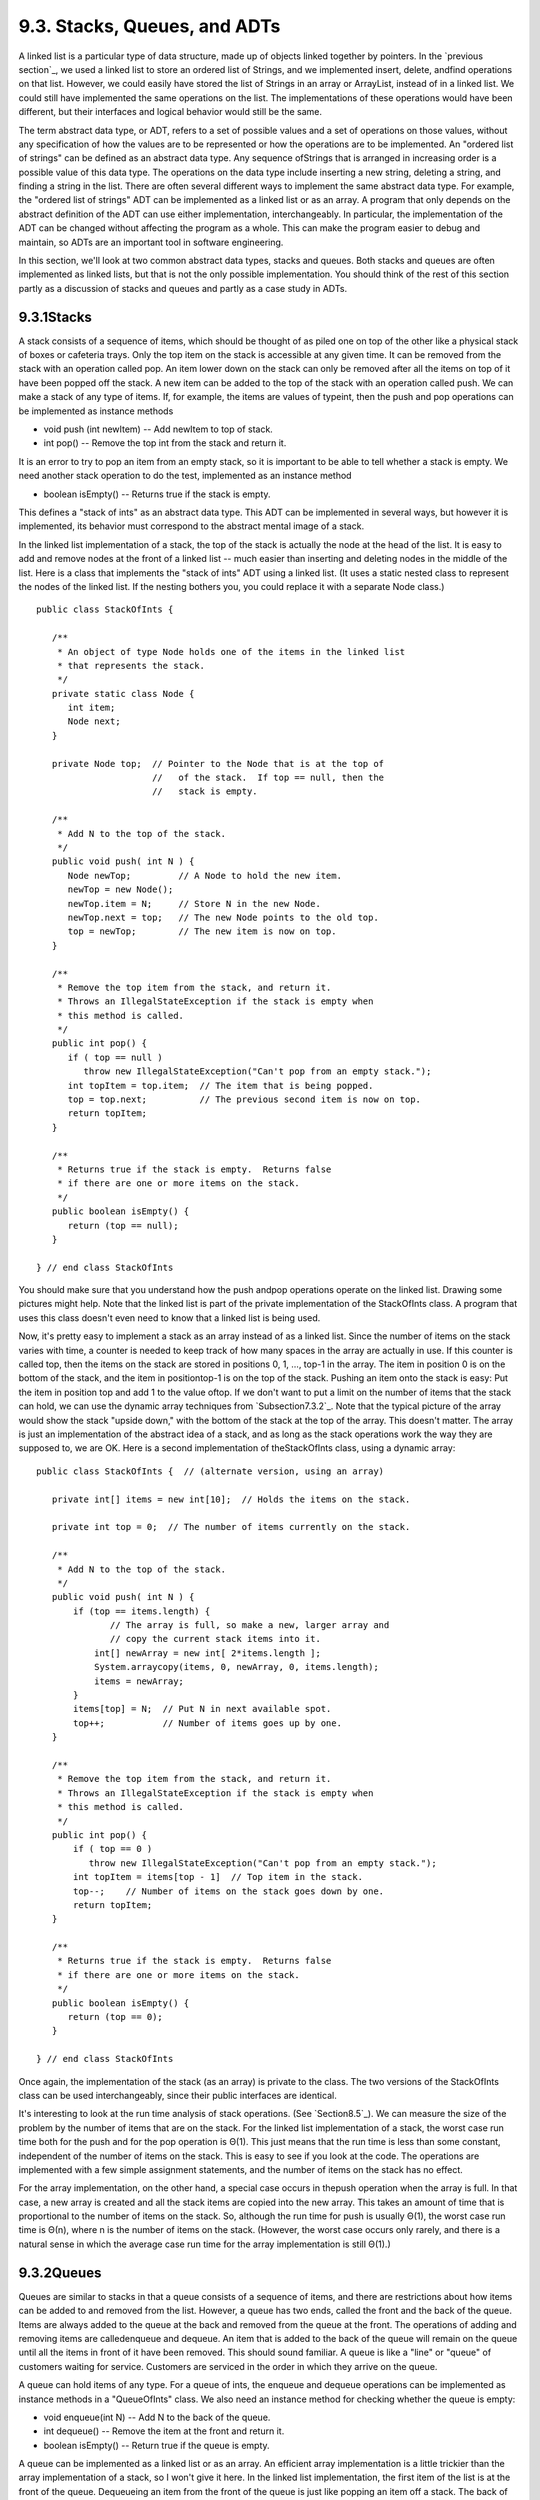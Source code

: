 
9.3. Stacks, Queues, and ADTs
-----------------------------



A linked list is a particular type of data structure, made up of
objects linked together by pointers. In the `previous section`_, we
used a linked list to store an ordered list of Strings, and we
implemented insert, delete, andfind operations on that list. However,
we could easily have stored the list of Strings in an array or
ArrayList, instead of in a linked list. We could still have
implemented the same operations on the list. The implementations of
these operations would have been different, but their interfaces and
logical behavior would still be the same.

The term abstract data type, or ADT, refers to a set of possible
values and a set of operations on those values, without any
specification of how the values are to be represented or how the
operations are to be implemented. An "ordered list of strings" can be
defined as an abstract data type. Any sequence ofStrings that is
arranged in increasing order is a possible value of this data type.
The operations on the data type include inserting a new string,
deleting a string, and finding a string in the list. There are often
several different ways to implement the same abstract data type. For
example, the "ordered list of strings" ADT can be implemented as a
linked list or as an array. A program that only depends on the
abstract definition of the ADT can use either implementation,
interchangeably. In particular, the implementation of the ADT can be
changed without affecting the program as a whole. This can make the
program easier to debug and maintain, so ADTs are an important tool in
software engineering.

In this section, we'll look at two common abstract data types, stacks
and queues. Both stacks and queues are often implemented as linked
lists, but that is not the only possible implementation. You should
think of the rest of this section partly as a discussion of stacks and
queues and partly as a case study in ADTs.





9.3.1Stacks
~~~~~~~~~~~

A stack consists of a sequence of items, which should be thought of as
piled one on top of the other like a physical stack of boxes or
cafeteria trays. Only the top item on the stack is accessible at any
given time. It can be removed from the stack with an operation called
pop. An item lower down on the stack can only be removed after all the
items on top of it have been popped off the stack. A new item can be
added to the top of the stack with an operation called push. We can
make a stack of any type of items. If, for example, the items are
values of typeint, then the push and pop operations can be implemented
as instance methods


+ void push (int newItem) -- Add newItem to top of stack.
+ int pop() -- Remove the top int from the stack and return it.


It is an error to try to pop an item from an empty stack, so it is
important to be able to tell whether a stack is empty. We need another
stack operation to do the test, implemented as an instance method


+ boolean isEmpty() -- Returns true if the stack is empty.


This defines a "stack of ints" as an abstract data type. This ADT can
be implemented in several ways, but however it is implemented, its
behavior must correspond to the abstract mental image of a stack.



In the linked list implementation of a stack, the top of the stack is
actually the node at the head of the list. It is easy to add and
remove nodes at the front of a linked list -- much easier than
inserting and deleting nodes in the middle of the list. Here is a
class that implements the "stack of ints" ADT using a linked list. (It
uses a static nested class to represent the nodes of the linked list.
If the nesting bothers you, you could replace it with a separate Node
class.)


::

    public class StackOfInts {
    
       /**
        * An object of type Node holds one of the items in the linked list 
        * that represents the stack.
        */
       private static class Node {
          int item;
          Node next;
       }
       
       private Node top;  // Pointer to the Node that is at the top of
                          //   of the stack.  If top == null, then the
                          //   stack is empty.
       
       /**
        * Add N to the top of the stack.
        */
       public void push( int N ) {
          Node newTop;         // A Node to hold the new item.
          newTop = new Node();
          newTop.item = N;     // Store N in the new Node.
          newTop.next = top;   // The new Node points to the old top.
          top = newTop;        // The new item is now on top.
       }
       
       /**
        * Remove the top item from the stack, and return it.
        * Throws an IllegalStateException if the stack is empty when
        * this method is called.
        */
       public int pop() {
          if ( top == null )
             throw new IllegalStateException("Can't pop from an empty stack.");
          int topItem = top.item;  // The item that is being popped.
          top = top.next;          // The previous second item is now on top.
          return topItem;
       }
       
       /**
        * Returns true if the stack is empty.  Returns false
        * if there are one or more items on the stack.
        */
       public boolean isEmpty() {
          return (top == null);
       }
    
    } // end class StackOfInts


You should make sure that you understand how the push andpop
operations operate on the linked list. Drawing some pictures might
help. Note that the linked list is part of the private implementation
of the StackOfInts class. A program that uses this class doesn't even
need to know that a linked list is being used.

Now, it's pretty easy to implement a stack as an array instead of as a
linked list. Since the number of items on the stack varies with time,
a counter is needed to keep track of how many spaces in the array are
actually in use. If this counter is called top, then the items on the
stack are stored in positions 0, 1, ..., top-1 in the array. The item
in position 0 is on the bottom of the stack, and the item in
positiontop-1 is on the top of the stack. Pushing an item onto the
stack is easy: Put the item in position top and add 1 to the value
oftop. If we don't want to put a limit on the number of items that the
stack can hold, we can use the dynamic array techniques from
`Subsection7.3.2`_. Note that the typical picture of the array would
show the stack "upside down," with the bottom of the stack at the top
of the array. This doesn't matter. The array is just an implementation
of the abstract idea of a stack, and as long as the stack operations
work the way they are supposed to, we are OK. Here is a second
implementation of theStackOfInts class, using a dynamic array:


::

    public class StackOfInts {  // (alternate version, using an array)
    
       private int[] items = new int[10];  // Holds the items on the stack.
       
       private int top = 0;  // The number of items currently on the stack.
       
       /**
        * Add N to the top of the stack.
        */
       public void push( int N ) {
           if (top == items.length) {
                  // The array is full, so make a new, larger array and
                  // copy the current stack items into it.
               int[] newArray = new int[ 2*items.length ];
               System.arraycopy(items, 0, newArray, 0, items.length);
               items = newArray;
           }
           items[top] = N;  // Put N in next available spot.
           top++;           // Number of items goes up by one.
       }
       
       /**
        * Remove the top item from the stack, and return it.
        * Throws an IllegalStateException if the stack is empty when
        * this method is called.
        */
       public int pop() {
           if ( top == 0 )
              throw new IllegalStateException("Can't pop from an empty stack.");
           int topItem = items[top - 1]  // Top item in the stack.
           top--;    // Number of items on the stack goes down by one.
           return topItem;
       }
       
       /**
        * Returns true if the stack is empty.  Returns false
        * if there are one or more items on the stack.
        */
       public boolean isEmpty() {
          return (top == 0);
       }
    
    } // end class StackOfInts


Once again, the implementation of the stack (as an array) is private
to the class. The two versions of the StackOfInts class can be used
interchangeably, since their public interfaces are identical.




It's interesting to look at the run time analysis of stack operations.
(See `Section8.5`_). We can measure the size of the problem by the
number of items that are on the stack. For the linked list
implementation of a stack, the worst case run time both for the push
and for the pop operation is Θ(1). This just means that the run time
is less than some constant, independent of the number of items on the
stack. This is easy to see if you look at the code. The operations are
implemented with a few simple assignment statements, and the number of
items on the stack has no effect.

For the array implementation, on the other hand, a special case occurs
in thepush operation when the array is full. In that case, a new array
is created and all the stack items are copied into the new array. This
takes an amount of time that is proportional to the number of items on
the stack. So, although the run time for push is usually Θ(1), the
worst case run time is Θ(n), where n is the number of items on the
stack. (However, the worst case occurs only rarely, and there is a
natural sense in which the average case run time for the array
implementation is still Θ(1).)





9.3.2Queues
~~~~~~~~~~~

Queues are similar to stacks in that a queue consists of a sequence of
items, and there are restrictions about how items can be added to and
removed from the list. However, a queue has two ends, called the front
and the back of the queue. Items are always added to the queue at the
back and removed from the queue at the front. The operations of adding
and removing items are calledenqueue and dequeue. An item that is
added to the back of the queue will remain on the queue until all the
items in front of it have been removed. This should sound familiar. A
queue is like a "line" or "queue" of customers waiting for service.
Customers are serviced in the order in which they arrive on the queue.



A queue can hold items of any type. For a queue of ints, the enqueue
and dequeue operations can be implemented as instance methods in a
"QueueOfInts" class. We also need an instance method for checking
whether the queue is empty:


+ void enqueue(int N) -- Add N to the back of the queue.
+ int dequeue() -- Remove the item at the front and return it.
+ boolean isEmpty() -- Return true if the queue is empty.


A queue can be implemented as a linked list or as an array. An
efficient array implementation is a little trickier than the array
implementation of a stack, so I won't give it here. In the linked list
implementation, the first item of the list is at the front of the
queue. Dequeueing an item from the front of the queue is just like
popping an item off a stack. The back of the queue is at the end of
the list. Enqueueing an item involves setting a pointer in the last
node of the current list to point to a new node that contains the
item. To do this, we'll need a command like "tail.next= newNode;",
wheretail is a pointer to the last node in the list. If head is a
pointer to the first node of the list, it would always be possible to
get a pointer to the last node of the list by saying:


::

    Node tail;    // This will point to the last node in the list.
    tail = head;  // Start at the first node.
    while (tail.next != null) {
       tail = tail.next;  // Move to next node.
    }
    // At this point, tail.next is null, so tail points to
    // the last node in the list.


However, it would be very inefficient to do this over and over every
time an item is enqueued. For the sake of efficiency, we'll keep a
pointer to the last node in an instance variable. This complicates the
class somewhat; we have to be careful to update the value of this
variable whenever a new node is added to the end of the list. Given
all this, writing the QueueOfInts class is not all that difficult:


::

    public class QueueOfInts {
    
       /**
        * An object of type Node holds one of the items
        * in the linked list that represents the queue.
        */
       private static class Node {
          int item;
          Node next;
       }
    
       private Node head = null;  // Points to first Node in the queue.
                                  // The queue is empty when head is null.
       
       private Node tail = null;  // Points to last Node in the queue.
    
       /**
        * Add N to the back of the queue.
        */
       public void enqueue( int N ) {
          Node newTail = new Node();  // A Node to hold the new item.
          newTail.item = N;
          if (head == null) {
                // The queue was empty.  The new Node becomes
                // the only node in the list.  Since it is both
                // the first and last node, both head and tail
                // point to it.
             head = newTail;
             tail = newTail;
          }
          else {
                // The new node becomes the new tail of the list.
                // (The head of the list is unaffected.)
             tail.next = newTail;
             tail = newTail;
          }
       }
       
       /**
        * Remove and return the front item in the queue.
        * Throws an IllegalStateException if the queue is empty.
        */
       public int dequeue() {
          if ( head == null)
              throw new IllegalStateException("Can't dequeue from an empty queue.");
          int firstItem = head.item;
          head = head.next;  // The previous second item is now first.
          if (head == null) {
                // The queue has become empty.  The Node that was
                // deleted was the tail as well as the head of the
                // list, so now there is no tail.  (Actually, the
                // class would work fine without this step.)
             tail = null;
          } 
          return firstItem;
       }
       
       /**
        * Return true if the queue is empty.
        */
       boolean isEmpty() {
          return (head == null);
       }
       
    } // end class QueueOfInts


Queues are typically used in a computer (as in real life) when only
one item can be processed at a time, but several items can be waiting
for processing. For example:


+ In a Java program that has multiple threads, the threads that want
  processing time on the CPU are kept in a queue. When a new thread is
  started, it is added to the back of the queue. A thread is removed
  from the front of the queue, given some processing time, and then --
  if it has not terminated -- is sent to the back of the queue to wait
  for another turn.
+ Events such as keystrokes and mouse clicks are stored in a queue
  called the "event queue". A program removes events from the event
  queue and processes them. It's possible for several more events to
  occur while one event is being processed, but since the events are
  stored in a queue, they will always be processed in the order in which
  they occurred.
+ A web server is a program that receives requests from web browsers
  for "pages." It is easy for new requests to arrive while the web
  server is still fulfilling a previous request. Requests that arrive
  while the web server is busy are placed into a queue to await
  processing. Using a queue ensures that requests will be processed in
  the order in which they were received.


Queues are said to implement a FIFO policy: First In, First Out. Or,
as it is more commonly expressed, first come, first served. Stacks, on
the other hand implement a LIFO policy: Last In, First Out. The item
that comes out of the stack is the last one that was put in. Just like
queues, stacks can be used to hold items that are waiting for
processing (although in applications where queues are typically used,
a stack would be considered "unfair").




To get a better handle on the difference between stacks and queues,
consider the sample program `DepthBreadth.java`_. You can try the
program in an applet version below. The program shows a grid of
squares. Initially, all the squares are white. When you click on a
white square, the program will gradually mark all the squares in the
grid, starting from the one where you click. To understand how the
program does this, think of yourself in the place of the program. When
the user clicks a square, you are handed an index card. The location
of the square -- its row and column -- is written on the card. You put
the card in a pile, which then contains just that one card. Then, you
repeat the following: If the pile is empty, you are done. Otherwise,
remove an index card from the pile. The index card specifies a square.
Look at each horizontal and vertical neighbor of that square. If the
neighbor has not already been encountered, write its location on a new
index card and put the card in the pile.

While a square is in the pile, waiting to be processed, it is colored
red; that is, red squares have been encountered but not yet processed
. When a square is taken from the pile and processed, its color
changes to gray. Once a square has been colored gray, its color won't
change again. Eventually, all the squares have been processed, and the
procedure ends. In the index card analogy, the pile of cards has been
emptied.

The program can use your choice of three methods: Stack, Queue, and
Random. In each case, the same general procedure is used. The only
difference is how the "pile of index cards" is managed. For a stack,
cards are added and removed at the top of the pile. For a queue, cards
are added to the bottom of the pile and removed from the top. In the
random case, the card to be processed is picked at random from among
all the cards in the pile. The order of processing is very different
in these three cases.

You should experiment with the program to see how it all works. Try to
understand how stacks and queues are being used. Try starting from one
of the corner squares. While the process is going on, you can click on
other white squares, and they will be added to the pile. When you do
this with a stack, you should notice that the square you click is
processed immediately, and all the red squares that were already
waiting for processing have to wait. On the other hand, if you do this
with a queue, the square that you click will wait its turn until all
the squares that were already in the pile have been processed.






Queues seem very natural because they occur so often in real life, but
there are times when stacks are appropriate and even essential. For
example, consider what happens when a routine calls a subroutine. The
first routine is suspended while the subroutine is executed, and it
will continue only when the subroutine returns. Now, suppose that the
subroutine calls a second subroutine, and the second subroutine calls
a third, and so on. Each subroutine is suspended while the subsequent
subroutines are executed. The computer has to keep track of all the
subroutines that are suspended. It does this with a stack.

When a subroutine is called, an activation record is created for that
subroutine. The activation record contains information relevant to the
execution of the subroutine, such as its local variables and
parameters. The activation record for the subroutine is placed on a
stack. It will be removed from the stack and destroyed when the
subroutine returns. If the subroutine calls another subroutine, the
activation record of the second subroutine is pushed onto the stack,
on top of the activation record of the first subroutine. The stack can
continue to grow as more subroutines are called, and it shrinks as
those subroutines return.





9.3.3Postfix Expressions
~~~~~~~~~~~~~~~~~~~~~~~~

As another example, stacks can be used to evaluate postfix
expressions. An ordinary mathematical expression such as 2+(15-12)*17
is called an infix expression. In an infix expression, an operator
comes in between its two operands, as in "2+2". In a postfix
expression, an operator comes after its two operands, as in "22+". The
infix expression "2+(15-12)*17" would be written in postfix form as
"21512-17*+". The "-" operator in this expression applies to the two
operands that precede it, namely "15" and "12". The "*" operator
applies to the two operands that precede it, namely "1512-" and "17".
And the "+" operator applies to "2" and "1512-17*". These are the same
computations that are done in the original infix expression.

Now, suppose that we want to process the expression "21512-17*+", from
left to right and find its value. The first item we encounter is the
2, but what can we do with it? At this point, we don't know what
operator, if any, will be applied to the 2 or what the other operand
might be. We have to remember the 2 for later processing. We do this
by pushing it onto a stack. Moving on to the next item, we see a 15,
which is pushed onto the stack on top of the 2. Then the 12 is added
to the stack. Now, we come to the operator, "-". This operation
applies to the two operands that preceded it in the expression. We
have saved those two operands on the stack. So, to process the "-"
operator, we pop two numbers from the stack, 12 and 15, and compute
15-12 to get the answer 3. This 3 must be remembered to be used in
later processing, so we push it onto the stack, on top of the 2 that
is still waiting there. The next item in the expression is a 17, which
is processed by pushing it onto the stack, on top of the 3. To process
the next item, "*", we pop two numbers from the stack. The numbers
are17 and the 3 that represents the value of "1512-". These numbers
are multiplied, and the result, 51 is pushed onto the stack. The next
item in the expression is a "+" operator, which is processed by
popping 51 and 2 from the stack, adding them, and pushing the result,
53, onto the stack. Finally, we've come to the end of the expression.
The number on the stack is the value of the entire expression, so all
we have to do is pop the answer from the stack, and we are done! The
value of the expression is 53.

Although it's easier for people to work with infix expressions,
postfix expressions have some advantages. For one thing, postfix
expressions don't require parentheses or precedence rules. The order
in which operators are applied is determined entirely by the order in
which they occur in the expression. This allows the algorithm for
evaluating postfix expressions to be fairly straightforward:


::

    Start with an empty stack
    for each item in the expression:
        if the item is a number:
           Push the number onto the stack
        else if the item is an operator:
           Pop the operands from the stack  // Can generate an error
           Apply the operator to the operands
           Push the result onto the stack
        else
           There is an error in the expression
    Pop a number from the stack  // Can generate an error
    if the stack is not empty:
       There is an error in the expression
    else:
       The last number that was popped is the value of the expression


Errors in an expression can be detected easily. For example, in the
expression "23+*", there are not enough operands for the "*"
operation. This will be detected in the algorithm when an attempt is
made to pop the second operand for "*" from the stack, since the stack
will be empty. The opposite problem occurs in "234+". There are not
enough operators for all the numbers. This will be detected when the2
is left still sitting in the stack at the end of the algorithm.

This algorithm is demonstrated in the sample program
`PostfixEval.java`_. This program lets you type in postfix expressions
made up of non-negative real numbers and the operators "+", "-", "*",
"/", and"^". The "^" represents exponentiation. That is, "23^" is
evaluated as2 3 . The program prints out a message as it processes
each item in the expression. The stack class that is used in the
program is defined in the file `StackOfDouble.java`_. TheStackOfDouble
class is identical to the first StackOfInts class, given above, except
that it has been modified to store values of typedouble instead of
values of type int.

Here is an applet that simulates the PostfixEval program:



The only interesting aspect of this program is the method that
implements the postfix evaluation algorithm. It is a direct
implementation of the pseudocode algorithm given above:


::

    /**
     *  Read one line of input and process it as a postfix expression.
     *  If the input is not a legal postfix expression, then an error
     *  message is displayed.  Otherwise, the value of the expression
     *  is displayed.  It is assumed that the first character on
     *  the input line is a non-blank.
     */
    private static void readAndEvaluate() {
    
       StackOfDouble stack;  // For evaluating the expression.
    
       stack = new StackOfDouble();  // Make a new, empty stack.
    
       TextIO.putln();
    
       while (TextIO.peek() != '\n') {
    
          if ( Character.isDigit(TextIO.peek()) ) {
                 // The next item in input is a number.  Read it and
                 // save it on the stack.
             double num = TextIO.getDouble();
             stack.push(num);
             TextIO.putln("   Pushed constant " + num);
          }
          else {
                 // Since the next item is not a number, the only thing
                 // it can legally be is an operator.  Get the operator
                 // and perform the operation.
             char op;  // The operator, which must be +, -, *, /, or ^.
             double x,y;     // The operands, from the stack, for the operation.
             double answer;  // The result, to be pushed onto the stack.
             op = TextIO.getChar();
             if (op != '+' && op != '-' && op != '*' && op != '/' && op != '^') {
                    // The character is not one of the acceptable operations.
                TextIO.putln("\nIllegal operator found in input: " + op);
                return;
             }
             if (stack.isEmpty()) {
                TextIO.putln("   Stack is empty while trying to evaluate " + op);
                TextIO.putln("\nNot enough numbers in expression!");
                return;
             }
             y = stack.pop();
             if (stack.isEmpty()) {
                TextIO.putln("   Stack is empty while trying to evaluate " + op);
                TextIO.putln("\nNot enough numbers in expression!");
                return;
             }
             x = stack.pop();
             switch (op) {
             case '+':  
                answer = x + y; 
                break;
             case '-':  
                answer = x - y;  
                break;
             case '*':  
                answer = x * y;  
                break;
             case '/':  
                answer = x / y;  
                break;
             default:   
                answer = Math.pow(x,y);  // (op must be '^'.)
             }
             stack.push(answer);
             TextIO.putln("   Evaluated " + op + " and pushed " + answer);
          }
    
          TextIO.skipBlanks();
    
       }  // end while
    
       // If we get to this point, the input has been read successfully.
       // If the expression was legal, then the value of the expression is
       // on the stack, and it is the only thing on the stack.
    
       if (stack.isEmpty()) {  // Impossible if the input is really non-empty.
          TextIO.putln("No expression provided.");
          return;
       }
    
       double value = stack.pop();  // Value of the expression.
       TextIO.putln("   Popped " + value + " at end of expression.");
    
       if (stack.isEmpty() == false) {
          TextIO.putln("   Stack is not empty.");
          TextIO.putln("\nNot enough operators for all the numbers!");
          return;
       }
    
       TextIO.putln("\nValue = " + value);
    
    
    } // end readAndEvaluate()


Postfix expressions are often used internally by computers. In fact,
the Java virtual machine is a "stack machine" which uses the stack-
based approach to expression evaluation that we have been discussing.
The algorithm can easily be extended to handle variables, as well as
constants. When a variable is encountered in the expression, the value
of the variable is pushed onto the stack. It also works for operators
with more or fewer than two operands. As many operands as are needed
are popped from the stack and the result is pushed back onto the
stack. For example, the unary minus operator, which is used in the
expression "-x", has a single operand. We will continue to look at
expressions and expression evaluation in the next two sections.




